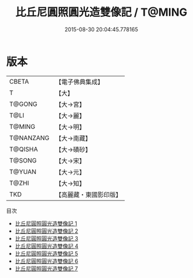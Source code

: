 #+TITLE: 比丘尼圓照圓光造雙像記 / T@MING

#+DATE: 2015-08-30 20:04:45.778165
* 版本
 |     CBETA|【電子佛典集成】|
 |         T|【大】     |
 |    T@GONG|【大→宮】   |
 |      T@LI|【大→麗】   |
 |    T@MING|【大→明】   |
 | T@NANZANG|【大→南藏】  |
 |   T@QISHA|【大→磧砂】  |
 |    T@SONG|【大→宋】   |
 |    T@YUAN|【大→元】   |
 |     T@ZHI|【大→知】   |
 |       TKD|【高麗藏・東國影印版】|
目次
 - [[file:KR6g0030_001.txt][比丘尼圓照圓光造雙像記 1]]
 - [[file:KR6g0030_002.txt][比丘尼圓照圓光造雙像記 2]]
 - [[file:KR6g0030_003.txt][比丘尼圓照圓光造雙像記 3]]
 - [[file:KR6g0030_004.txt][比丘尼圓照圓光造雙像記 4]]
 - [[file:KR6g0030_005.txt][比丘尼圓照圓光造雙像記 5]]
 - [[file:KR6g0030_006.txt][比丘尼圓照圓光造雙像記 6]]
 - [[file:KR6g0030_007.txt][比丘尼圓照圓光造雙像記 7]]
